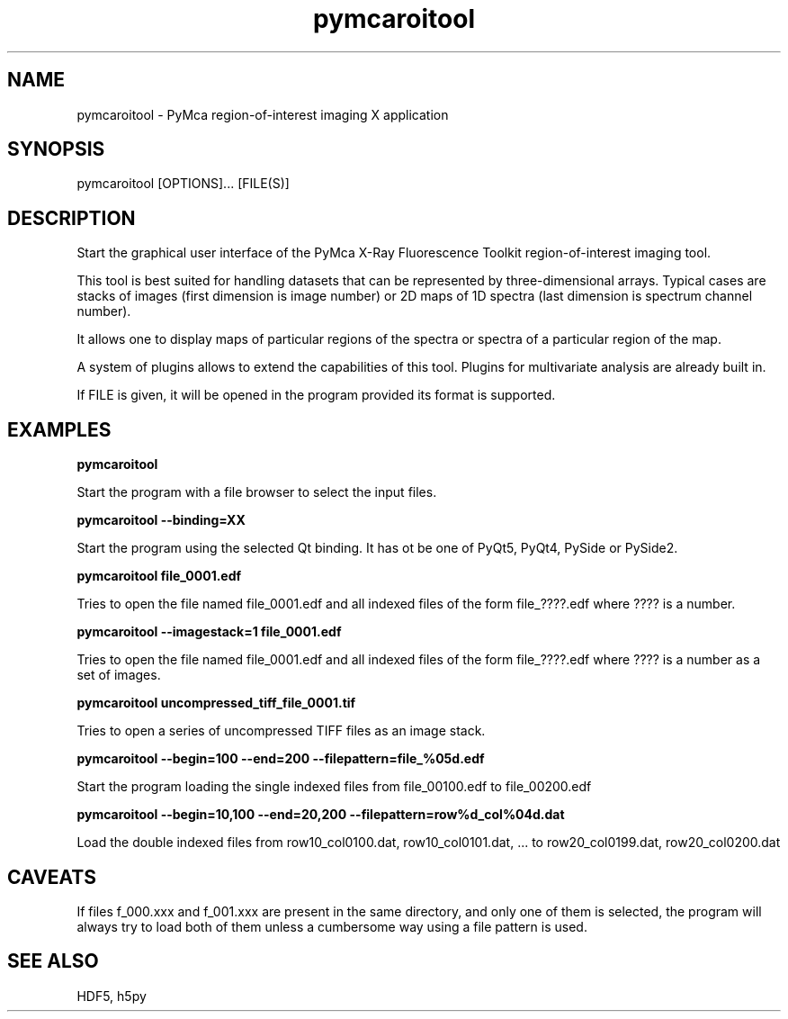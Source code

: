.\" 
.\" Man page for pymcaroitool 
.\" 


.TH pymcaroitool 1 "March 2012" "ESRF" "PyMca X-Ray Fluorescence Toolkit"

.SH NAME

pymcaroitool - PyMca region-of-interest imaging X application

.SH SYNOPSIS

pymcaroitool [OPTIONS]... [FILE(S)]

.SH DESCRIPTION

.P
Start the graphical user interface of the PyMca X-Ray 
Fluorescence Toolkit region-of-interest imaging tool.

This tool is best suited for handling datasets that can be represented by 
three-dimensional arrays. Typical cases are stacks of images (first 
dimension is image number) or 2D maps of 1D spectra (last dimension is 
spectrum channel number).
 
It allows one to display maps of particular regions of the spectra or spectra 
of a particular region of the map.

A system of plugins allows to extend the capabilities of this tool. Plugins
for multivariate analysis are already built in.
 
.P
If FILE is given, it will be opened in the program provided 
its format is supported.


.SH EXAMPLES

.B pymcaroitool
.P
Start the program with a file browser to select the input files.

.B pymcaroitool --binding=XX
.P
Start the program using the selected Qt binding. It has ot be one of PyQt5, PyQt4, PySide or PySide2.

.B pymcaroitool file_0001.edf
.P
Tries to open the file named file_0001.edf and all indexed files of 
the form file_????.edf where ???? is a number.

.B pymcaroitool --imagestack=1 file_0001.edf
.P
Tries to open the file named file_0001.edf and all indexed files of 
the form file_????.edf where ???? is a number as a set of images.

.B pymcaroitool uncompressed_tiff_file_0001.tif
.P
Tries to open a series of uncompressed TIFF files as an image stack.

.B pymcaroitool --begin=100 --end=200 --filepattern=file_%05d.edf
.P
Start the program loading the single indexed files from file_00100.edf to 
file_00200.edf

.B pymcaroitool --begin=10,100 --end=20,200 --filepattern=row%d_col%04d.dat
.P
Load the double indexed files from row10_col0100.dat, row10_col0101.dat, ... 
to row20_col0199.dat, row20_col0200.dat

.SH CAVEATS
If files f_000.xxx and f_001.xxx are present in the same directory, and 
only one of them is selected, the program will always try to load both of
them unless a cumbersome way using a file pattern is used.

.SH SEE ALSO
HDF5, h5py
